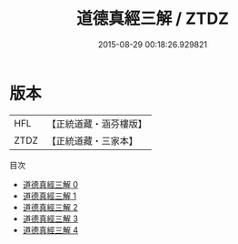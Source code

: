 #+TITLE: 道德真經三解 / ZTDZ

#+DATE: 2015-08-29 00:18:26.929821
* 版本
 |       HFL|【正統道藏・涵芬樓版】|
 |      ZTDZ|【正統道藏・三家本】|
目次
 - [[file:KR5c0070_000.txt][道德真經三解 0]]
 - [[file:KR5c0070_001.txt][道德真經三解 1]]
 - [[file:KR5c0070_002.txt][道德真經三解 2]]
 - [[file:KR5c0070_003.txt][道德真經三解 3]]
 - [[file:KR5c0070_004.txt][道德真經三解 4]]
